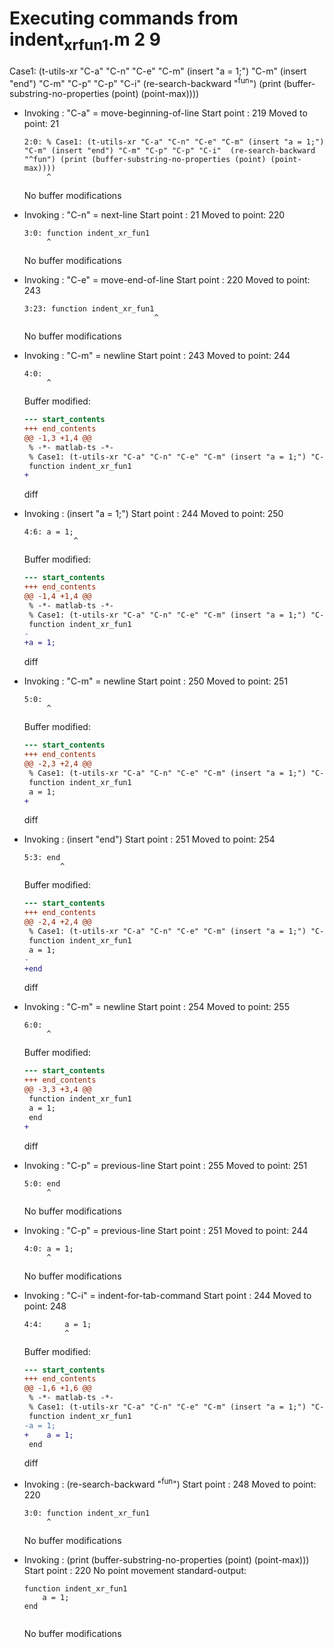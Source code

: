 #+startup: showall

* Executing commands from indent_xr_fun1.m:2:9:

  Case1: (t-utils-xr "C-a" "C-n" "C-e" "C-m" (insert "a = 1;") "C-m" (insert "end") "C-m" "C-p" "C-p" "C-i"  (re-search-backward "^fun") (print (buffer-substring-no-properties (point) (point-max))))

- Invoking      : "C-a" = move-beginning-of-line
  Start point   :  219
  Moved to point:   21
  : 2:0: % Case1: (t-utils-xr "C-a" "C-n" "C-e" "C-m" (insert "a = 1;") "C-m" (insert "end") "C-m" "C-p" "C-p" "C-i"  (re-search-backward "^fun") (print (buffer-substring-no-properties (point) (point-max))))
  :      ^
  No buffer modifications

- Invoking      : "C-n" = next-line
  Start point   :   21
  Moved to point:  220
  : 3:0: function indent_xr_fun1
  :      ^
  No buffer modifications

- Invoking      : "C-e" = move-end-of-line
  Start point   :  220
  Moved to point:  243
  : 3:23: function indent_xr_fun1
  :                              ^
  No buffer modifications

- Invoking      : "C-m" = newline
  Start point   :  243
  Moved to point:  244
  : 4:0: 
  :      ^
  Buffer modified:
  #+begin_src diff
--- start_contents
+++ end_contents
@@ -1,3 +1,4 @@
 % -*- matlab-ts -*-
 % Case1: (t-utils-xr "C-a" "C-n" "C-e" "C-m" (insert "a = 1;") "C-m" (insert "end") "C-m" "C-p" "C-p" "C-i"  (re-search-backward "^fun") (print (buffer-substring-no-properties (point) (point-max))))
 function indent_xr_fun1
+
  #+end_src diff

- Invoking      : (insert "a = 1;")
  Start point   :  244
  Moved to point:  250
  : 4:6: a = 1;
  :            ^
  Buffer modified:
  #+begin_src diff
--- start_contents
+++ end_contents
@@ -1,4 +1,4 @@
 % -*- matlab-ts -*-
 % Case1: (t-utils-xr "C-a" "C-n" "C-e" "C-m" (insert "a = 1;") "C-m" (insert "end") "C-m" "C-p" "C-p" "C-i"  (re-search-backward "^fun") (print (buffer-substring-no-properties (point) (point-max))))
 function indent_xr_fun1
-
+a = 1;
  #+end_src diff

- Invoking      : "C-m" = newline
  Start point   :  250
  Moved to point:  251
  : 5:0: 
  :      ^
  Buffer modified:
  #+begin_src diff
--- start_contents
+++ end_contents
@@ -2,3 +2,4 @@
 % Case1: (t-utils-xr "C-a" "C-n" "C-e" "C-m" (insert "a = 1;") "C-m" (insert "end") "C-m" "C-p" "C-p" "C-i"  (re-search-backward "^fun") (print (buffer-substring-no-properties (point) (point-max))))
 function indent_xr_fun1
 a = 1;
+
  #+end_src diff

- Invoking      : (insert "end")
  Start point   :  251
  Moved to point:  254
  : 5:3: end
  :         ^
  Buffer modified:
  #+begin_src diff
--- start_contents
+++ end_contents
@@ -2,4 +2,4 @@
 % Case1: (t-utils-xr "C-a" "C-n" "C-e" "C-m" (insert "a = 1;") "C-m" (insert "end") "C-m" "C-p" "C-p" "C-i"  (re-search-backward "^fun") (print (buffer-substring-no-properties (point) (point-max))))
 function indent_xr_fun1
 a = 1;
-
+end
  #+end_src diff

- Invoking      : "C-m" = newline
  Start point   :  254
  Moved to point:  255
  : 6:0: 
  :      ^
  Buffer modified:
  #+begin_src diff
--- start_contents
+++ end_contents
@@ -3,3 +3,4 @@
 function indent_xr_fun1
 a = 1;
 end
+
  #+end_src diff

- Invoking      : "C-p" = previous-line
  Start point   :  255
  Moved to point:  251
  : 5:0: end
  :      ^
  No buffer modifications

- Invoking      : "C-p" = previous-line
  Start point   :  251
  Moved to point:  244
  : 4:0: a = 1;
  :      ^
  No buffer modifications

- Invoking      : "C-i" = indent-for-tab-command
  Start point   :  244
  Moved to point:  248
  : 4:4:     a = 1;
  :          ^
  Buffer modified:
  #+begin_src diff
--- start_contents
+++ end_contents
@@ -1,6 +1,6 @@
 % -*- matlab-ts -*-
 % Case1: (t-utils-xr "C-a" "C-n" "C-e" "C-m" (insert "a = 1;") "C-m" (insert "end") "C-m" "C-p" "C-p" "C-i"  (re-search-backward "^fun") (print (buffer-substring-no-properties (point) (point-max))))
 function indent_xr_fun1
-a = 1;
+    a = 1;
 end
 
  #+end_src diff

- Invoking      : (re-search-backward "^fun")
  Start point   :  248
  Moved to point:  220
  : 3:0: function indent_xr_fun1
  :      ^
  No buffer modifications

- Invoking      : (print (buffer-substring-no-properties (point) (point-max)))
  Start point   :  220
  No point movement
  standard-output:
  #+begin_example
function indent_xr_fun1
    a = 1;
end

  #+end_example
  No buffer modifications
